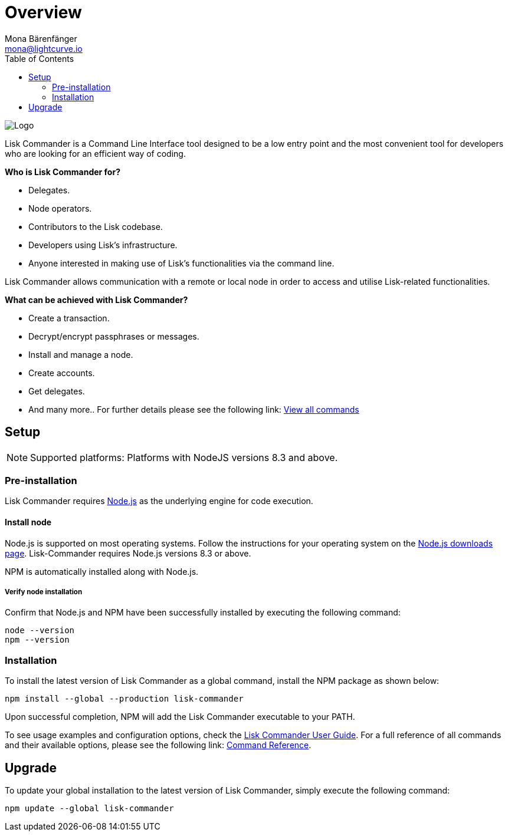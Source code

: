 = Overview
Mona Bärenfänger <mona@lightcurve.io>
:description: The Lisk Commander overview provides an introduction to the Lisk Commander CLI tool and its setup and usage.
:toc:
:imagesdir: ../../../assets/images

:url_commander_commands: reference/lisk-commander/user-guide/commands.adoc
:url_commander_user_guide: reference/lisk-commander/user-guide.adoc
:url_nodejs_download: https://nodejs.org/en/download/
:url_nodejs: https://nodejs.org/

image:diagram_sdk.png[Logo]

Lisk Commander is a Command Line Interface tool designed to be a low entry point and the most convenient tool for developers who are looking for an efficient way of coding.

*Who is Lisk Commander for?*

* Delegates.
* Node operators.
* Contributors to the Lisk codebase.
* Developers using Lisk’s infrastructure.
* Anyone interested in making use of Lisk’s functionalities via the command line.

Lisk Commander allows communication with a remote or local node in order to access and utilise Lisk-related functionalities.

*What can be achieved with Lisk Commander?*

* Create a transaction.
* Decrypt/encrypt passphrases or messages.
* Install and manage a node.
* Create accounts.
* Get delegates.
* And many more.. For further details please see the following link: xref:{url_commander_commands}[View all commands]

== Setup

NOTE: Supported platforms: Platforms with NodeJS versions 8.3 and above.

=== Pre-installation

Lisk Commander requires {url_nodejs}[Node.js] as the underlying engine for code execution.

==== Install node

Node.js is supported on most operating systems.
Follow the instructions for your operating system on the {url_nodejs_download}[Node.js downloads page].
Lisk-Commander requires Node.js versions 8.3 or above.

NPM is automatically installed along with Node.js.

===== Verify node installation

Confirm that Node.js and NPM have been successfully installed by executing the following command:

[source,bash]
----
node --version
npm --version
----

=== Installation

To install the latest version of Lisk Commander as a global command, install the NPM package as shown below:

[source,bash]
----
npm install --global --production lisk-commander
----

Upon successful completion, NPM will add the Lisk Commander executable to your PATH.

To see usage examples and configuration options, check the xref:{url_commander_user_guide}[Lisk Commander User Guide].
For a full reference of all commands and their available options, please see the following link: xref:{url_commander_commands}[Command Reference].

== Upgrade

To update your global installation to the latest version of Lisk Commander, simply execute the following command:

[source,bash]
----
npm update --global lisk-commander
----

